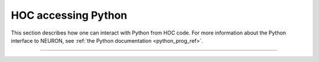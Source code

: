 .. _hoc_python_accessing_hoc:

HOC accessing Python
~~~~~~~~~~~~~~~~~~~~

This section describes how one can interact with Python from HOC code.
For more information about the Python interface to NEURON, see
:ref:`the Python documentation <python_prog_ref>`.

.. _hoc_function_nrnpython:
.. hoc:function:: nrnpython


    Syntax:
        ``nrnpython("any python statement")``


    Description:
        Executes any python statement. Returns 1 on success; 0 if an exception
        was raised or if python support is not available.
        
        In particular, ``python_available = nrnpython("")`` is 1 (true) if
        python support is available and 0 (false) if python support is not
        available.
    
    Example:

        .. code-block::
            python

            nrnpython("import sys") 
            nrnpython("print(sys.path)")
            nrnpython("a = [1,2,3]") 
            nrnpython("print(a)") 
            nrnpython("import hoc") 
            nrnpython("hoc.execute('print PI')") 
            

         

----



.. hoc:class:: PythonObject


    Syntax:
        ``p = new PythonObject()``


    Description:
        Accesses any python object. Almost equivalent to :hoc:class:`~neuron.hoc.HocObject` in the
        python world but because of some hoc syntax limitations, ie. hoc does not 
        allow an object to be a callable function, and top level indices have 
        different semantics, we sometimes need to use a special idiom, ie. the '_' 
        method. Strings and double numbers move back and forth between Python and 
        Hoc (but Python integers, etc. become double values in Hoc, and when they 
        get back to the Python world, they are doubles). 
         

        .. code-block::

            objref p 
            p = new PythonObject() 
            nrnpython("ev = lambda arg : eval(arg)") // interprets the string arg as an 
                                      //expression and returns the value 
            objref tup 
            print p.ev("3 + 4")       // prints 7 
            print p.ev("'hello' + 'world'") // prints helloworld 
            tup = p.ev("('xyz',2,3)") // tup is a PythonObject wrapping a Python tuple 
            print tup                 // prints PythonObject[1] 
            print tup._[2]            // the 2th tuple element is 3 
            print tup._[0]            // the 0th tuple element is xyz 
             
            nrnpython("import hoc")   // back in the Python world 
            nrnpython("h = hoc.HocObject()") // tup is a Python Tuple object 
            nrnpython("print(h.tup)")   // prints ('xyz', 2, 3) 

        Note that one needs the '_' method, equivalent to 'this', because trying to 
        get at an element through the built-in python method name via 

        .. code-block:: python

            tup.__getitem__(0) 

        gives the error "TypeError: tuple indices must be integers" since 
        the Hoc 0 argument is a double 0.0 when it gets into Python. 
        It is difficult to pass an integer to a Python function from the hoc world. 
        The only time Hoc doubles appear as integers in Python, is when they are 
        the value of an index. If the index is not an integer, e.g. a string, use 
        the __getitem__ idiom. 

        .. code-block::

            objref p 
            p = new PythonObject() 
            nrnpython("ev = lambda arg : eval(arg)") 
            objref d 
            d = p.ev("{'one':1, 'two':2, 'three':3}") 
            print d.__getitem__("two")        // prints 2 
             
            objref dg 
            dg = d.__getitem__ 
            print dg._("two")                // prints 2 

         
        To assign a value to a python variable that exists in a module use 

        .. code-block::

            nrnpython("a = 10") 
            p = new PythonObject() 
            p.a = 25 
            p.a = "hello" 
            p.a = new Vector(4) 
            nrnpython("b = []") 
            p.a = p.b 
